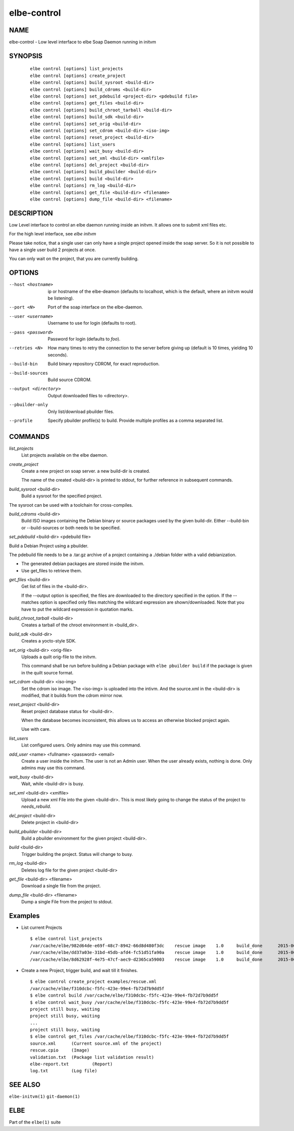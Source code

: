 ************************
elbe-control
************************

NAME
====

elbe-control - Low level interface to elbe Soap Daemon running in initvm

SYNOPSIS
========

   ::

      elbe control [options] list_projects
      elbe control [options] create_project
      elbe control [options] build_sysroot <build-dir>
      elbe control [options] build_cdroms <build-dir>
      elbe control [options] set_pdebuild <project-dir> <pdebuild file>
      elbe control [options] get_files <build-dir>
      elbe control [options] build_chroot_tarball <build-dir>
      elbe control [options] build_sdk <build-dir>
      elbe control [options] set_orig <build-dir>
      elbe control [options] set_cdrom <build-dir> <iso-img>
      elbe control [options] reset_project <build-dir>
      elbe control [options] list_users
      elbe control [options] wait_busy <build-dir>
      elbe control [options] set_xml <build-dir> <xmlfile>
      elbe control [options] del_project <build-dir>
      elbe control [options] build_pbuilder <build-dir>
      elbe control [options] build <build-dir>
      elbe control [options] rm_log <build-dir>
      elbe control [options] get_file <build-dir> <filename>
      elbe control [options] dump_file <build-dir> <filename>

DESCRIPTION
===========

Low Level interface to control an elbe daemon running inside an initvm.
It allows one to submit xml files etc.

For the high level interface, see *elbe initvm*

Please take notice, that a single user can only have a single project
opened inside the soap server. So it is not possible to have a single
user build 2 projects at once.

You can only wait on the project, that you are currently building.

OPTIONS
=======

--host <hostname>
   ip or hostname of the elbe-deamon (defaults to localhost, which is
   the default, where an initvm would be listening).

--port <N>
   Port of the soap interface on the elbe-daemon.

--user <username>
   Username to use for login (defaults to root).

--pass <password>
   Password for login (defaults to *foo*).

--retries <N>
   How many times to retry the connection to the server before giving up
   (default is 10 times, yielding 10 seconds).

--build-bin
   Build binary repository CDROM, for exact reproduction.

--build-sources
   Build source CDROM.

--output <directory>
   Output downloaded files to <directory>.

--pbuilder-only
   Only list/download pbuilder files.

--profile
   Specify pbuilder profile(s) to build. Provide multiple profiles as a
   comma separated list.

COMMANDS
========

*list_projects*
   List projects available on the elbe daemon.

*create_project*
   Create a new project on soap server. a new build-dir is created.

   The name of the created <build-dir> is printed to stdout, for further
   reference in subsequent commands.

*build_sysroot* <build-dir>
   Build a sysroot for the specified project.

The sysroot can be used with a toolchain for cross-compiles.

*build_cdroms* <build-dir>
   Build ISO images containing the Debian binary or source packages used
   by the given build-dir. Either --build-bin or --build-sources or both
   needs to be specified.

*set_pdebuild* <build-dir> <pdebuild file>

Build a Debian Project using a pbuilder.

The pdebuild file needs to be a .tar.gz archive of a project containing
a ./debian folder with a valid debianization.

+ The generated debian packages are stored inside the initvm.

+ Use get_files to retrieve them.

*get_files* <build-dir>
   Get list of files in the <build-dir>.

   If the --output option is specified, the files are downloaded to the
   directory specified in the option. If the --matches option is
   specified only files matching the wildcard expression are
   shown/downloaded. Note that you have to put the wildcard expression
   in quotation marks.

*build_chroot_tarball* <build-dir>
   Creates a tarball of the chroot environment in <build_dir>.

*build_sdk* <build-dir>
   Creates a yocto-style SDK.

*set_orig* <build-dir> <orig-file>
   Uploads a quilt orig-file to the initvm.

   This command shall be run before building a Debian package with
   ``elbe pbuilder build`` if the package is given in the quilt source
   format.

*set_cdrom* <build-dir> <iso-img>
   Set the cdrom iso image. The <iso-img> is uploaded into the intivm.
   And the source.xml in the <build-dir> is modified, that it builds
   from the cdrom mirror now.

*reset_project* <build-dir>
   Reset project database status for <build-dir>.

   When the database becomes inconsistent, this allows us to access an
   otherwise blocked project again.

   Use with care.

*list_users*
   List configured users. Only admins may use this command.

*add_user* <name> <fullname> <password> <email>
   Create a user inside the initvm. The user is not an Admin user. When
   the user already exists, nothing is done. Only admins may use this
   command.

*wait_busy* <build-dir>
   Wait, while <build-dir> is busy.

*set_xml* <build-dir> <xmlfile>
   Upload a new xml File into the given <build-dir>. This is most likely
   going to change the status of the project to *needs_rebuild*.

*del_project* <build-dir>
   Delete project in <build-dir>

*build_pbuilder* <build-dir>
   Build a pbuilder environment for the given project <build-dir>.

*build* <build-dir>
   Trigger building the project. Status will change to busy.

*rm_log* <build-dir>
   Deletes log file for the given project <build-dir>

*get_file* <build-dir> <filename>
   Download a single file from the project.

*dump_file* <build-dir> <filename>
   Dump a single File from the project to stdout.

Examples
========

-  List current Projects

   ::

      $ elbe control list_projects
      /var/cache/elbe/982d64de-e69f-48c7-8942-66d8d480f3dc    rescue image    1.0     build_done      2015-06-08 15:29:29.613620
      /var/cache/elbe/dd37a03e-31bd-45db-afd4-fc51d51fa90a    rescue image    1.0     build_done      2015-06-09 08:53:26.658500
      /var/cache/elbe/8d62928f-4e75-47cf-aec9-d2365ca59003    rescue image    1.0     build_done      2015-06-09 09:14:15.371456

-  Create a new Project, trigger build, and wait till it finishes.

   ::

      $ elbe control create_project examples/rescue.xml
      /var/cache/elbe/f310dcbc-f5fc-423e-99e4-fb72d7b9dd5f
      $ elbe control build /var/cache/elbe/f310dcbc-f5fc-423e-99e4-fb72d7b9dd5f
      $ elbe control wait_busy /var/cache/elbe/f310dcbc-f5fc-423e-99e4-fb72d7b9dd5f
      project still busy, waiting
      project still busy, waiting
      ...
      project still busy, waiting
      $ elbe control get_files /var/cache/elbe/f310dcbc-f5fc-423e-99e4-fb72d7b9dd5f
      source.xml      (Current source.xml of the project)
      rescue.cpio     (Image)
      validation.txt  (Package list validation result)
      elbe-report.txt         (Report)
      log.txt         (Log file)

SEE ALSO
========

``elbe-initvm(1)`` ``git-daemon(1)``

ELBE
====

Part of the ``elbe(1)`` suite
